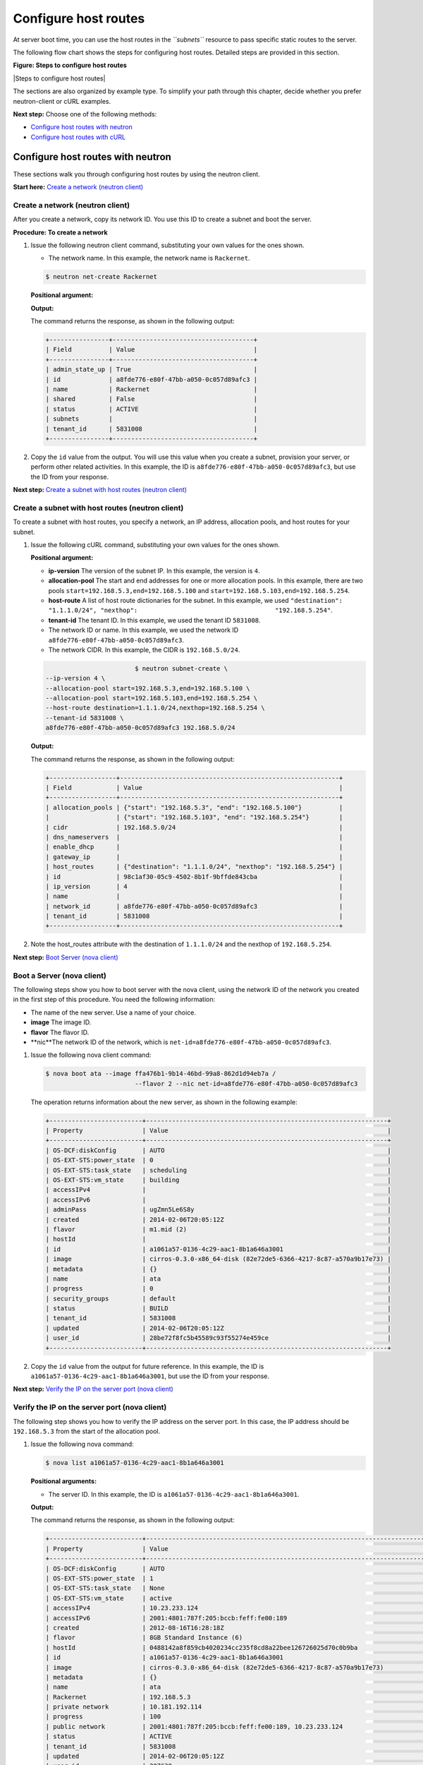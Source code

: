 .. _configure-host-routes:

=====================
Configure host routes
=====================

At server boot time, you can use the host routes in the *``subnets``*
resource to pass specific static routes to the server.

The following flow chart shows the steps for configuring host routes.
Detailed steps are provided in this section.

**Figure: Steps to configure host routes**

|Steps to configure host routes|

The sections are also organized by example type. To simplify your path
through this chapter, decide whether you prefer neutron-client or cURL
examples.

**Next step:** Choose one of the following methods:

-  `Configure host routes with neutron <chr_neutron_neutron.html>`__

-  `Configure host routes with cURL <chr_neutron_curl.html>`__

Configure host routes with neutron
----------------------------------

These sections walk you through configuring host routes by using the
neutron client.

**Start here:** `Create a network (neutron
client) <neutron_create_network_chr_neutron.html>`__

Create a network (neutron client)
~~~~~~~~~~~~~~~~~~~~~~~~~~~~~~~~~

After you create a network, copy its network ID. You use this ID to
create a subnet and boot the server.

**Procedure: To create a network**

#. Issue the following neutron client command, substituting your own
   values for the ones shown.

   -  The network name. In this example, the network name is
      ``Rackernet``.

   .. code::  

                                   $ neutron net-create Rackernet

   **Positional argument:**

   **Output:**

   The command returns the response, as shown in the following output:

   .. code::  

       +----------------+--------------------------------------+
       | Field          | Value                                |
       +----------------+--------------------------------------+
       | admin_state_up | True                                 |
       | id             | a8fde776-e80f-47bb-a050-0c057d89afc3 |
       | name           | Rackernet                            |
       | shared         | False                                |
       | status         | ACTIVE                               |
       | subnets        |                                      |
       | tenant_id      | 5831008                              |
       +----------------+--------------------------------------+

#. Copy the ``id`` value from the output. You will use this value when
   you create a subnet, provision your server, or perform other related
   activities. In this example, the ID is
   ``a8fde776-e80f-47bb-a050-0c057d89afc3``, but use the ID from your
   response.

**Next step:** `Create a subnet with host routes (neutron
client) <neutron_create_subnet_chr_neutron.html>`__

Create a subnet with host routes (neutron client)
~~~~~~~~~~~~~~~~~~~~~~~~~~~~~~~~~~~~~~~~~~~~~~~~~

To create a subnet with host routes, you specify a network, an IP
address, allocation pools, and host routes for your subnet.

#. Issue the following cURL command, substituting your own values for
   the ones shown.

   **Positional argument:**

   -  **ip-version** The version of the subnet IP. In this example, the
      version is ``4``.

   -  **allocation-pool** The start and end addresses for one or more
      allocation pools. In this example, there are two pools
      ``start=192.168.5.3,end=192.168.5.100`` and
      ``start=192.168.5.103,end=192.168.5.254``.

   -  **host-route** A list of host route dictionaries for the subnet.
      In this example, we used
      ``"destination": "1.1.1.0/24", "nexthop":                                     "192.168.5.254"``.

   -  **tenant-id** The tenant ID. In this example, we used the tenant
      ID ``5831008``.

   -  The network ID or name. In this example, we used the network ID
      ``a8fde776-e80f-47bb-a050-0c057d89afc3``.

   -  The network CIDR. In this example, the CIDR is ``192.168.5.0/24``.

   .. code::  

                                   $ neutron subnet-create \
           --ip-version 4 \
           --allocation-pool start=192.168.5.3,end=192.168.5.100 \
           --allocation-pool start=192.168.5.103,end=192.168.5.254 \
           --host-route destination=1.1.1.0/24,nexthop=192.168.5.254 \
           --tenant-id 5831008 \
           a8fde776-e80f-47bb-a050-0c057d89afc3 192.168.5.0/24

   **Output:**

   The command returns the response, as shown in the following output:

   .. code::  

       +------------------+-----------------------------------------------------------+
       | Field            | Value                                                     |
       +------------------+-----------------------------------------------------------+
       | allocation_pools | {"start": "192.168.5.3", "end": "192.168.5.100"}          |
       |                  | {"start": "192.168.5.103", "end": "192.168.5.254"}        |
       | cidr             | 192.168.5.0/24                                            |
       | dns_nameservers  |                                                           |
       | enable_dhcp      |                                                           |
       | gateway_ip       |                                                           |
       | host_routes      | {"destination": "1.1.1.0/24", "nexthop": "192.168.5.254"} |
       | id               | 98c1af30-05c9-4502-8b1f-9bffde843cba                      |
       | ip_version       | 4                                                         |
       | name             |                                                           |
       | network_id       | a8fde776-e80f-47bb-a050-0c057d89afc3                      |
       | tenant_id        | 5831008                                                   |
       +------------------+-----------------------------------------------------------+

#. Note the host\_routes attribute with the destination of
   ``1.1.1.0/24`` and the nexthop of ``192.168.5.254``.

**Next step:** `Boot Server (nova
client) <neutron_boot_server_chr_nova.html>`__

Boot a Server (nova client)
~~~~~~~~~~~~~~~~~~~~~~~~~~~

The following steps show you how to boot server with the nova client,
using the network ID of the network you created in the first step of
this procedure. You need the following information:

-  The name of the new server. Use a name of your choice.

-  **image** The image ID.

-  **flavor** The flavor ID.

-  **nic**The network ID of the network, which is
   ``net-id=a8fde776-e80f-47bb-a050-0c057d89afc3``.

#. Issue the following nova client command:

   .. code::  

       $ nova boot ata --image ffa476b1-9b14-46bd-99a8-862d1d94eb7a /
                               --flavor 2 --nic net-id=a8fde776-e80f-47bb-a050-0c057d89afc3

   The operation returns information about the new server, as shown in
   the following example:

   .. code::  

       +-------------------------+-----------------------------------------------------------------+
       | Property                | Value                                                           |
       +-------------------------+-----------------------------------------------------------------+
       | OS-DCF:diskConfig       | AUTO                                                            |
       | OS-EXT-STS:power_state  | 0                                                               |
       | OS-EXT-STS:task_state   | scheduling                                                      |
       | OS-EXT-STS:vm_state     | building                                                        |
       | accessIPv4              |                                                                 |
       | accessIPv6              |                                                                 |
       | adminPass               | ugZmn5Le6S8y                                                    |
       | created                 | 2014-02-06T20:05:12Z                                            |
       | flavor                  | m1.mid (2)                                                      |
       | hostId                  |                                                                 |
       | id                      | a1061a57-0136-4c29-aac1-8b1a646a3001                            |
       | image                   | cirros-0.3.0-x86_64-disk (82e72de5-6366-4217-8c87-a570a9b17e73) |
       | metadata                | {}                                                              |
       | name                    | ata                                                             |
       | progress                | 0                                                               |
       | security_groups         | default                                                         |
       | status                  | BUILD                                                           |
       | tenant_id               | 5831008                                                         |
       | updated                 | 2014-02-06T20:05:12Z                                            |
       | user_id                 | 28be72f8fc5b45589c93f55274e459ce                                |
       +-------------------------+-----------------------------------------------------------------+

#. Copy the ``id`` value from the output for future reference. In this
   example, the ID is ``a1061a57-0136-4c29-aac1-8b1a646a3001``, but use
   the ID from your response.

**Next step:** `Verify the IP on the server port (nova
client) <neutron_verify_ip_chr_nova.html>`__

Verify the IP on the server port (nova client)
~~~~~~~~~~~~~~~~~~~~~~~~~~~~~~~~~~~~~~~~~~~~~~

The following step shows you how to verify the IP address on the server
port. In this case, the IP address should be ``192.168.5.3`` from the
start of the allocation pool.

#. Issue the following nova command:

   .. code::  

       $ nova list a1061a57-0136-4c29-aac1-8b1a646a3001

   **Positional arguments:**

   -  The server ID. In this example, the ID is
      ``a1061a57-0136-4c29-aac1-8b1a646a3001``.

   **Output:**

   The command returns the response, as shown in the following output:

   .. code::  

       +-------------------------+------------------------------------------------------------------------------------+
       | Property                | Value                                                                              |
       +-------------------------+------------------------------------------------------------------------------------+
       | OS-DCF:diskConfig       | AUTO                                                                               |
       | OS-EXT-STS:power_state  | 1                                                                                  |
       | OS-EXT-STS:task_state   | None                                                                               |
       | OS-EXT-STS:vm_state     | active                                                                             |
       | accessIPv4              | 10.23.233.124                                                                      |
       | accessIPv6              | 2001:4801:787f:205:bccb:feff:fe00:189                                              |
       | created                 | 2012-08-16T16:28:18Z                                                               |
       | flavor                  | 8GB Standard Instance (6)                                                          |
       | hostId                  | 0488142a8f859cb4020234cc235f8cd8a22bee126726025d70c0b9ba                           |
       | id                      | a1061a57-0136-4c29-aac1-8b1a646a3001                                               |
       | image                   | cirros-0.3.0-x86_64-disk (82e72de5-6366-4217-8c87-a570a9b17e73)                    |
       | metadata                | {}                                                                                 |
       | name                    | ata                                                                                |
       | Rackernet               | 192.168.5.3                                                                        |
       | private network         | 10.181.192.114                                                                     |
       | progress                | 100                                                                                |
       | public network          | 2001:4801:787f:205:bccb:feff:fe00:189, 10.23.233.124                               |
       | status                  | ACTIVE                                                                             |
       | tenant_id               | 5831008                                                                            |
       | updated                 | 2014-02-06T20:05:12Z                                                               |
       | user_id                 | 207638                                                                             |
       +-------------------------+------------------------------------------------------------------------------------+

#. Note the IP address on the ``public`` interface (in this case,
   ``10.23.233.124``). Use this to log in to the server in the next
   step.

**Next step:** `Log in to the server and verify the route
(ssh) <neutron_verify_route_chr_sshneutron.html>`__

Log in to the server and verify the route (ssh)
~~~~~~~~~~~~~~~~~~~~~~~~~~~~~~~~~~~~~~~~~~~~~~~

The following steps show you how to log in to the server and verify that
the host route is configured correctly by using the command line.

**Procedure: To log in to the server and verify the host route**

#. Issue the following command at the prompt, substituting your own
   values for the ones shown:

   .. code::  

                               $ ssh root@10.23.233.124

   The command returns output like the following example:

   .. code::  

       The authenticity of host '10.23.233.124 (10.23.233.124)' can't be established.
       RSA key fingerprint is 87:b6:8f:7a:44:80:a4:58:f8:9b:09:82:d4:b0:f9:bf.
       Are you sure you want to continue connecting (yes/no)? yes
       Warning: Permanently added '10.23.233.124' (RSA) to the list of known hosts.
       root@10.23.233.124's password:

#. Enter your password when prompted.

#. Issue the following command at the prompt:

   .. code::  

      root@ata:~# route

   The command returns output like the following example:

   .. code::  

       Kernel IP routing table
       Destination Gateway Genmask Flags Metric Ref Use Iface
       default 10.23.233.1 0.0.0.0 UG 100 0 0 eth0
       1.1.1.0 192.168.5.254 255.255.255.0 UG 0 0 0 eth2
       10.23.233.0 * 255.255.255.0 U 0 0 0 eth0
       10.181.192.0 * 255.255.248.0 U 0 0 0 eth1
       192.168.5.0 * 255.255.255.0 U 0 0 0 eth2
                           

   Notice the route ``1.1.1.0`` with Gateway ``192.168.5.254`` in the
   preceding output. That is what was expected.

**Next topic:** `Provision additional IP address and dual-stack IP
addresses on an isolated network port <provision_additional_ips.html>`__
